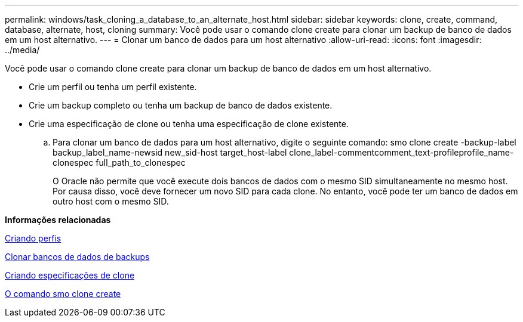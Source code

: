 ---
permalink: windows/task_cloning_a_database_to_an_alternate_host.html 
sidebar: sidebar 
keywords: clone, create, command, database, alternate, host, cloning 
summary: Você pode usar o comando clone create para clonar um backup de banco de dados em um host alternativo. 
---
= Clonar um banco de dados para um host alternativo
:allow-uri-read: 
:icons: font
:imagesdir: ../media/


[role="lead"]
Você pode usar o comando clone create para clonar um backup de banco de dados em um host alternativo.

* Crie um perfil ou tenha um perfil existente.
* Crie um backup completo ou tenha um backup de banco de dados existente.
* Crie uma especificação de clone ou tenha uma especificação de clone existente.
+
.. Para clonar um banco de dados para um host alternativo, digite o seguinte comando: smo clone create -backup-label backup_label_name-newsid new_sid-host target_host-label clone_label-commentcomment_text-profileprofile_name-clonespec full_path_to_clonespec
+
O Oracle não permite que você execute dois bancos de dados com o mesmo SID simultaneamente no mesmo host. Por causa disso, você deve fornecer um novo SID para cada clone. No entanto, você pode ter um banco de dados em outro host com o mesmo SID.





*Informações relacionadas*

xref:task_creating_profiles.adoc[Criando perfis]

xref:task_cloning_databases_from_backups.adoc[Clonar bancos de dados de backups]

xref:task_creating_clone_specifications.adoc[Criando especificações de clone]

xref:reference_the_smosmsapclone_create_command.adoc[O comando smo clone create]
